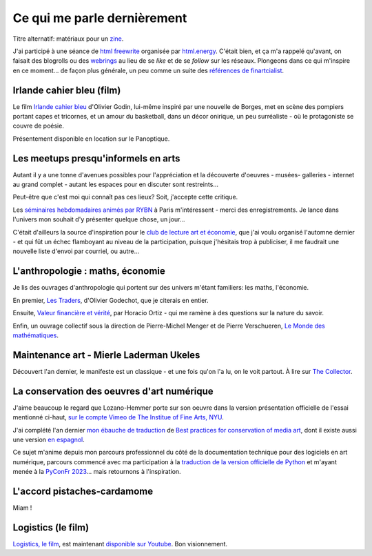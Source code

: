 Ce qui me parle dernièrement
============================

.. post:: Aug 17, 2024
   :tags: art, blogroll, inspiration
   :author: me
   :language: fr
   
Titre alternatif: matériaux pour un `zine <https://github.com/finartcialist/zine_msjacents>`__.

J'ai participé à une séance de `html freewrite <https://github.com/eviau/htmlfreewrites>`__ organisée par `html.energy <html.energy>`__. C'était bien, et ça m'a rappelé qu'avant, on faisait des blogrolls ou des `webrings <https://possible.social/join>`__ au lieu de se *like* et de se *follow* sur les réseaux. Plongeons dans ce qui m'inspire en ce moment... de façon plus générale, un peu comme un suite des `références de finartcialist <https://finartcialist.com/zine_msjacents/references.html>`__.

Irlande cahier bleu (film)
--------------------------

Le film `Irlande cahier bleu <https://www.olivier-godin.com/work-1/peaks-s7t34>`__ d'Olivier Godin, lui-même inspiré par une nouvelle de Borges, met en scène des pompiers portant capes et tricornes, et un amour du basketball, dans un décor onirique, un peu surréaliste - où le protagoniste se couvre de poésie.

Présentement disponible en location sur le Panoptique.

Les meetups presqu'informels en arts
------------------------------------

Autant il y a une tonne d'avenues possibles pour l'appréciation et la découverte d'oeuvres - musées- galleries - internet au grand complet - autant les espaces pour en discuter sont restreints...

Peut-être que c'est moi qui connaît pas ces lieux? Soit, j'accepte cette critique.

Les `séminaires hebdomadaires animés par RYBN <https://mig.rybn.org/>`__ à Paris m'intéressent - merci des enregistrements. Je lance dans l'univers mon souhait d'y présenter quelque chose, un jour...

C'était d'ailleurs la source d'inspiration pour le `club de lecture art et économie <https://www.instagram.com/clubdelecture_arts/>`__, que j'ai voulu organisé l'automne dernier - et qui fût un échec flamboyant au niveau de la participation, puisque j'hésitais trop à publiciser, il me faudrait une nouvelle liste d'envoi par courriel, ou autre...

L'anthropologie : maths, économie
---------------------------------

Je lis des ouvrages d'anthropologie qui portent sur des univers m'étant familiers: les maths, l'économie.

En premier, `Les Traders <https://www.cairn.info/les-traders--9782707146113.htm>`__, d'Olivier Godechot, que je citerais en entier.

Ensuite, `Valeur financière et vérité <https://www.cairn.info/valeur-financiere-et-verite--9782724615357.htm>`_, par Horacio Ortiz - qui me ramène à des questions sur la nature du savoir.

Enfin, un ouvrage collectif sous la direction de Pierre-Michel Menger et de Pierre Verschueren, `Le Monde des mathématiques <https://www.seuil.com/ouvrage/le-monde-des-mathematiques-collectif/9782021530704>`__.

Maintenance art - Mierle Laderman Ukeles
----------------------------------------

Découvert l'an dernier, le manifeste est un classique - et une fois qu'on l'a lu, on le voit partout. À lire sur `The Collector <https://www.thecollector.com/mierle-laderman-ukeles-maintenance-art/>`__.

La conservation des oeuvres d'art numérique
-------------------------------------------

J'aime beaucoup le regard que Lozano-Hemmer porte sur son oeuvre dans la version présentation officielle de l'essai mentionné ci-haut, `sur le compte Vimeo de The Institue of Fine Arts, NYU <https://vimeo.com/185866178>`__.

J'ai complété l'an dernier `mon ébauche de traduction <https://github.com/antimodular/Best-practices-for-conservation-of-media-art/blob/d92bcbf843fd901ec5e1a09f87b07852d04b4e6e/readme-fr.md>`__ de `Best practices for conservation of media art <https://github.com/antimodular/Best-practices-for-conservation-of-media-art>`__, dont il existe aussi une version `en espagnol <https://github.com/antimodular/Best-practices-for-conservation-of-media-art/blob/ed3c6bdbb74e8101f8b130b5eb92653c0ea698e6/spanish-version.md>`__.

Ce sujet m'anime depuis mon parcours professionnel du côté de la documentation technique pour des logiciels en art numérique, parcours commencé avec ma participation à la `traduction de la version officielle de Python <https://git.afpy.org/AFPy/python-docs-fr>`__ et m'ayant menée à la `PyConFr 2023 <https://www.pycon.fr/2023/>`__... mais retournons à l'inspiration.

L'accord pistaches-cardamome
----------------------------

Miam !

Logistics (le film)
-------------------

`Logistics, le film <https://logisticsartproject.com>`__, est maintenant `disponible sur Youtube <https://www.youtube.com/playlist?list=PLJUn5ZRCEXamUuAOpJ5VyTb0PA5_Pqlzw>`__. Bon visionnement.


